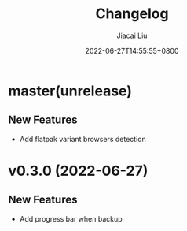 #+TITLE: Changelog
#+DATE: 2022-06-27T14:55:55+0800
#+AUTHOR: Jiacai Liu
#+LANGUAGE: cn
#+EMAIL: jiacai2050+org@gmail.com
#+OPTIONS: toc:nil num:nil
#+STARTUP: content

* master(unrelease)
** New Features
- Add flatpak variant browsers detection
* v0.3.0 (2022-06-27)
** New Features
- Add progress bar when backup
